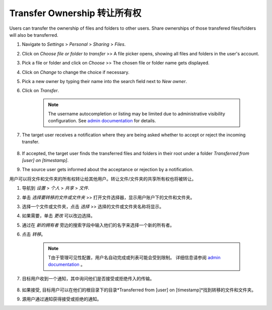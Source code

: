 ============================
Transfer Ownership 转让所有权
============================

Users can transfer the ownership of files and folders to other users. Share 
ownerships of those transfered files/folders will also be transferred.

#. Navigate to *Settings* > *Personal* > *Sharing* > *Files*.
#. Click on *Choose file or folder to transfer* >> A file picker opens, showing all files and folders in the user's account.
#. Pick a file or folder and click on *Choose* >> The chosen file or folder name gets displayed.
#. Click on *Change* to change the choice if necessary.
#. Pick a new owner by typing their name into the search field next to *New owner*.
#. Click on *Transfer*.

	.. note:: The username autocompletion or listing may be limited due to administrative visibility configuration.
	   See `admin documentation <https://docs.nextcloud.com/server/latest/admin_manual/configuration_files/file_sharing_configuration.html>`_ for details.

#. The target user receives a notification where they are being asked whether to
   accept or reject the incoming transfer.

	.. figure:: ../images/transfer_ownership-accept.png

#. If accepted, the target user finds the transferred files and folders in their 
   root under a folder *Transferred from [user] on [timestamp]*.
#. The source user gets informed about the acceptance or rejection by a notification.

用户可以将文件和文件夹的所有权转让给其他用户。转让文件/文件夹的共享所有权也将被转让。

#. 导航到 *设置* > *个人* > *共享* > *文件*.
#. 单击 *选择要转移的文件或文件夹* >> 打开文件选择器，显示用户账户下的文件和文件夹。
#. 选择一个文件或文件夹，点击 *选择* >> 选择的文件或文件夹名称将显示。
#. 如果需要，单击 *更改* 可以改边选择。
#. 通过在 *新的拥有者* 旁边的搜索字段中输入他们的名字来选择一个新的所有者。
#. 点击 *转移*。

	.. note:: T由于管理可见性配置，用户名自动完成或列表可能会受到限制。
	   详细信息请参阅 `admin documentation <https://docs.nextcloud.com/server/latest/admin_manual/configuration_files/file_sharing_configuration.html>`_ 。

#. 目标用户收到一个通知，其中询问他们是否接受或拒绝传入的传输。

	.. figure:: ../images/transfer_ownership-accept.png

#. 如果接受, 目标用户可以在他们的根目录下的目录*Transferred from [user] on [timestamp]*找到转移的文件和文件夹。
#. 源用户通过通知获得接受或拒绝的通知。

